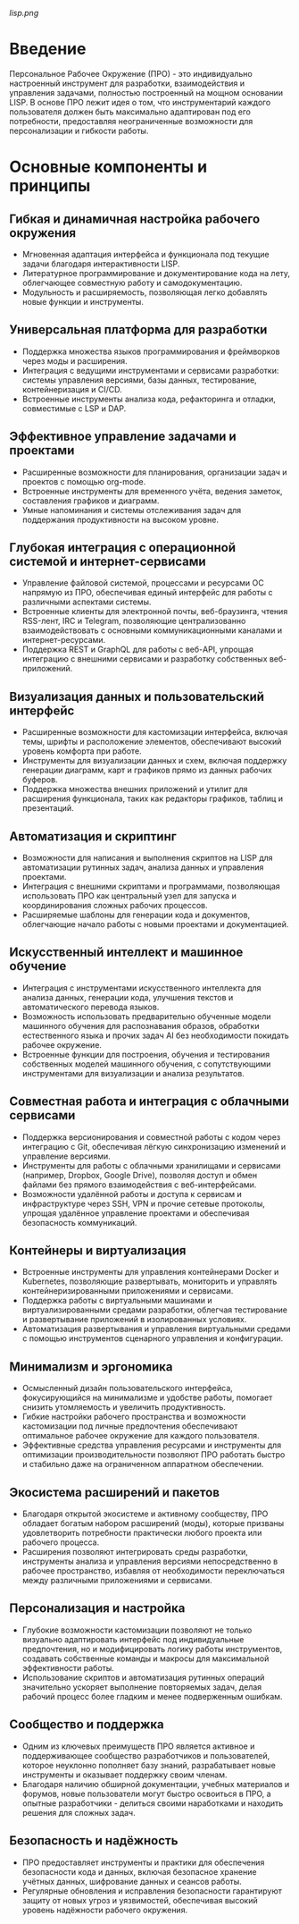 [[lisp.png]]

* Введение

Персональное Рабочее Окружение (ПРО) - это индивидуально настроенный инструмент для разработки, взаимодействия и управления задачами, полностью построенный на мощном основании LISP. В основе ПРО лежит идея о том, что инструментарий каждого пользователя должен быть максимально адаптирован под его потребности, предоставляя неограниченные возможности для персонализации и гибкости работы.

* Основные компоненты и принципы
** Гибкая и динамичная настройка рабочего окружения
   - Мгновенная адаптация интерфейса и функционала под текущие задачи благодаря интерактивности LISP.
   - Литературное программирование и документирование кода на лету, облегчающее совместную работу и самодокументацию.
   - Модульность и расширяемость, позволяющая легко добавлять новые функции и инструменты.

** Универсальная платформа для разработки
   - Поддержка множества языков программирования и фреймворков через моды и расширения.
   - Интеграция с ведущими инструментами и сервисами разработки: системы управления версиями, базы данных, тестирование, контейнеризация и CI/CD.
   - Встроенные инструменты анализа кода, рефакторинга и отладки, совместимые с LSP и DAP.

** Эффективное управление задачами и проектами
   - Расширенные возможности для планирования, организации задач и проектов с помощью org-mode.
   - Встроенные инструменты для временного учёта, ведения заметок, составления графиков и диаграмм.
   - Умные напоминания и системы отслеживания задач для поддержания продуктивности на высоком уровне.
** Глубокая интеграция с операционной системой и интернет-сервисами
   - Управление файловой системой, процессами и ресурсами ОС напрямую из ПРО, обеспечивая единый интерфейс для работы с различными аспектами системы.
   - Встроенные клиенты для электронной почты, веб-браузинга, чтения RSS-лент, IRC и Telegram, позволяющие централизованно взаимодействовать с основными коммуникационными каналами и интернет-ресурсами.
   - Поддержка REST и GraphQL для работы с веб-API, упрощая интеграцию с внешними сервисами и разработку собственных веб-приложений.

** Визуализация данных и пользовательский интерфейс
   - Расширенные возможности для кастомизации интерфейса, включая темы, шрифты и расположение элементов, обеспечивают высокий уровень комфорта при работе.
   - Инструменты для визуализации данных и схем, включая поддержку генерации диаграмм, карт и графиков прямо из данных рабочих буферов.
   - Поддержка множества внешних приложений и утилит для расширения функционала, таких как редакторы графиков, таблиц и презентаций.

** Автоматизация и скриптинг
   - Возможности для написания и выполнения скриптов на LISP для автоматизации рутинных задач, анализа данных и управления проектами.
   - Интеграция с внешними скриптами и программами, позволяющая использовать ПРО как центральный узел для запуска и координирования сложных рабочих процессов.
   - Расширяемые шаблоны для генерации кода и документов, облегчающие начало работы с новыми проектами и документацией.
** Искусственный интеллект и машинное обучение
   - Интеграция с инструментами искусственного интеллекта для анализа данных, генерации кода, улучшения текстов и автоматического перевода языков.
   - Возможность использовать предварительно обученные модели машинного обучения для распознавания образов, обработки естественного языка и прочих задач AI без необходимости покидать рабочее окружение.
   - Встроенные функции для построения, обучения и тестирования собственных моделей машинного обучения, с сопутствующими инструментами для визуализации и анализа результатов.

** Совместная работа и интеграция с облачными сервисами
   - Поддержка версионирования и совместной работы с кодом через интеграцию с Git, обеспечивая лёгкую синхронизацию изменений и управление версиями.
   - Инструменты для работы с облачными хранилищами и сервисами (например, Dropbox, Google Drive), позволяя доступ и обмен файлами без прямого взаимодействия с веб-интерфейсами.
   - Возможности удалённой работы и доступа к сервисам и инфраструктуре через SSH, VPN и прочие сетевые протоколы, упрощая удалённое управление проектами и обеспечивая безопасность коммуникаций.

** Контейнеры и виртуализация
   - Встроенные инструменты для управления контейнерами Docker и Kubernetes, позволяющие развертывать, мониторить и управлять контейнеризированными приложениями и сервисами.
   - Поддержка работы с виртуальными машинами и виртуализированными средами разработки, облегчая тестирование и развертывание приложений в изолированных условиях.
   - Автоматизация развертывания и управления виртуальными средами с помощью инструментов сценарного управления и конфигурации.

** Минимализм и эргономика
   - Осмысленный дизайн пользовательского интерфейса, фокусирующийся на минимализме и удобстве работы, помогает снизить утомляемость и увеличить продуктивность.
   - Гибкие настройки рабочего пространства и возможности кастомизации под личные предпочтения обеспечивают оптимальное рабочее окружение для каждого пользователя.
   - Эффективные средства управления ресурсами и инструменты для оптимизации производительности позволяют ПРО работать быстро и стабильно даже на ограниченном аппаратном обеспечении.
** Экосистема расширений и пакетов
   - Благодаря открытой экосистеме и активному сообществу, ПРО обладает богатым набором расширений (моды), которые призваны удовлетворить потребности практически любого проекта или рабочего процесса.
   - Расширения позволяют интегрировать среды разработки, инструменты анализа и управления версиями непосредственно в рабочее пространство, избавляя от необходимости переключаться между различными приложениями и сервисами.

** Персонализация и настройка
   - Глубокие возможности кастомизации позволяют не только визуально адаптировать интерфейс под индивидуальные предпочтения, но и модифицировать логику работы инструментов, создавать собственные команды и макросы для максимальной эффективности работы.
   - Использование скриптов и автоматизация рутинных операций значительно ускоряет выполнение повторяемых задач, делая рабочий процесс более гладким и менее подверженным ошибкам.

** Сообщество и поддержка
   - Одним из ключевых преимуществ ПРО является активное и поддерживающее сообщество разработчиков и пользователей, которое неуклонно пополняет базу знаний, разрабатывает новые инструменты и оказывает поддержку своим членам.
   - Благодаря наличию обширной документации, учебных материалов и форумов, новые пользователи могут быстро освоиться в ПРО, а опытные разработчики - делиться своими наработками и находить решения для сложных задач.

** Безопасность и надёжность
   - ПРО предоставляет инструменты и практики для обеспечения безопасности кода и данных, включая безопасное хранение учётных данных, шифрование данных и сеансов работы.
   - Регулярные обновления и исправления безопасности гарантируют защиту от новых угроз и уязвимостей, обеспечивая высокий уровень надёжности рабочего окружения.
